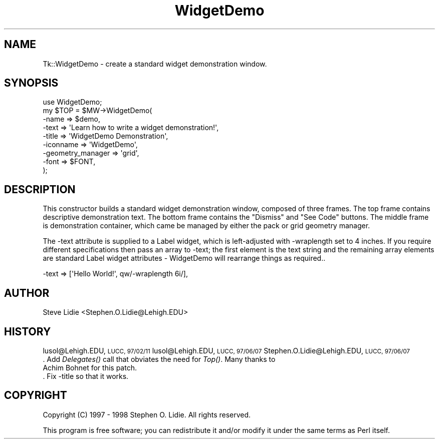 .\" Automatically generated by Pod::Man 4.09 (Pod::Simple 3.35)
.\"
.\" Standard preamble:
.\" ========================================================================
.de Sp \" Vertical space (when we can't use .PP)
.if t .sp .5v
.if n .sp
..
.de Vb \" Begin verbatim text
.ft CW
.nf
.ne \\$1
..
.de Ve \" End verbatim text
.ft R
.fi
..
.\" Set up some character translations and predefined strings.  \*(-- will
.\" give an unbreakable dash, \*(PI will give pi, \*(L" will give a left
.\" double quote, and \*(R" will give a right double quote.  \*(C+ will
.\" give a nicer C++.  Capital omega is used to do unbreakable dashes and
.\" therefore won't be available.  \*(C` and \*(C' expand to `' in nroff,
.\" nothing in troff, for use with C<>.
.tr \(*W-
.ds C+ C\v'-.1v'\h'-1p'\s-2+\h'-1p'+\s0\v'.1v'\h'-1p'
.ie n \{\
.    ds -- \(*W-
.    ds PI pi
.    if (\n(.H=4u)&(1m=24u) .ds -- \(*W\h'-12u'\(*W\h'-12u'-\" diablo 10 pitch
.    if (\n(.H=4u)&(1m=20u) .ds -- \(*W\h'-12u'\(*W\h'-8u'-\"  diablo 12 pitch
.    ds L" ""
.    ds R" ""
.    ds C` ""
.    ds C' ""
'br\}
.el\{\
.    ds -- \|\(em\|
.    ds PI \(*p
.    ds L" ``
.    ds R" ''
.    ds C`
.    ds C'
'br\}
.\"
.\" Escape single quotes in literal strings from groff's Unicode transform.
.ie \n(.g .ds Aq \(aq
.el       .ds Aq '
.\"
.\" If the F register is >0, we'll generate index entries on stderr for
.\" titles (.TH), headers (.SH), subsections (.SS), items (.Ip), and index
.\" entries marked with X<> in POD.  Of course, you'll have to process the
.\" output yourself in some meaningful fashion.
.\"
.\" Avoid warning from groff about undefined register 'F'.
.de IX
..
.if !\nF .nr F 0
.if \nF>0 \{\
.    de IX
.    tm Index:\\$1\t\\n%\t"\\$2"
..
.    if !\nF==2 \{\
.        nr % 0
.        nr F 2
.    \}
.\}
.\" ========================================================================
.\"
.IX Title "WidgetDemo 3pm"
.TH WidgetDemo 3pm "2018-12-25" "perl v5.26.1" "User Contributed Perl Documentation"
.\" For nroff, turn off justification.  Always turn off hyphenation; it makes
.\" way too many mistakes in technical documents.
.if n .ad l
.nh
.SH "NAME"
Tk::WidgetDemo \- create a standard widget demonstration window.
.SH "SYNOPSIS"
.IX Header "SYNOPSIS"
.Vb 9
\& use WidgetDemo;
\& my $TOP = $MW\->WidgetDemo(
\&     \-name             => $demo,
\&     \-text             => \*(AqLearn how to write a widget demonstration!\*(Aq,
\&     \-title            => \*(AqWidgetDemo Demonstration\*(Aq,
\&     \-iconname         => \*(AqWidgetDemo\*(Aq,
\&     \-geometry_manager => \*(Aqgrid\*(Aq,
\&     \-font             => $FONT,
\& );
.Ve
.SH "DESCRIPTION"
.IX Header "DESCRIPTION"
This constructor builds a standard widget demonstration window, composed of
three frames.  The top frame contains descriptive demonstration text.  The
bottom frame contains the \*(L"Dismiss\*(R" and \*(L"See Code\*(R" buttons.  The middle frame
is demonstration container, which came be managed by either the pack or grid
geometry manager.
.PP
The \-text attribute is supplied to a Label widget, which is left-adjusted
with \-wraplength set to 4 inches.  If you require different specifications
then pass an array to \-text; the first element is the text string and
the remaining array elements are standard Label widget attributes \- WidgetDemo
will rearrange things as required..
.PP
.Vb 1
\&    \-text => [\*(AqHello World!\*(Aq, qw/\-wraplength 6i/],
.Ve
.SH "AUTHOR"
.IX Header "AUTHOR"
Steve Lidie <Stephen.O.Lidie@Lehigh.EDU>
.SH "HISTORY"
.IX Header "HISTORY"
lusol@Lehigh.EDU, \s-1LUCC, 97/02/11\s0
lusol@Lehigh.EDU, \s-1LUCC, 97/06/07\s0
Stephen.O.Lidie@Lehigh.EDU, \s-1LUCC, 97/06/07\s0
 . Add \fIDelegates()\fR call that obviates the need for \fITop()\fR.  Many thanks to
   Achim Bohnet for this patch.
 . Fix \-title so that it works.
.SH "COPYRIGHT"
.IX Header "COPYRIGHT"
Copyright (C) 1997 \- 1998 Stephen O. Lidie. All rights reserved.
.PP
This program is free software; you can redistribute it and/or modify it under
the same terms as Perl itself.
